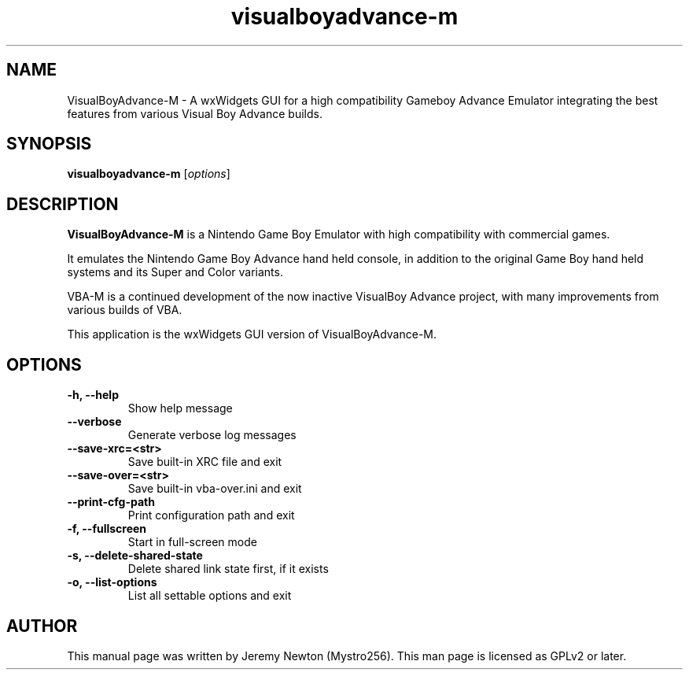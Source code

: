 .TH visualboyadvance-m 6 "December 10, 2016"
.SH NAME
VisualBoyAdvance-M - A wxWidgets GUI for a high compatibility Gameboy Advance
Emulator integrating the best features from various Visual Boy Advance builds.
.SH SYNOPSIS
.B visualboyadvance-m
.RI [ options ]
.SH DESCRIPTION
.B VisualBoyAdvance-M
is a Nintendo Game Boy Emulator with high compatibility with
commercial games.
.P
It emulates the Nintendo Game Boy Advance hand held console, in
addition to the original Game Boy hand held systems and its Super and Color
variants.
.P
VBA-M is a continued development of the now inactive VisualBoy
Advance project, with many improvements from various builds of VBA.
.P
This application is the wxWidgets GUI version of VisualBoyAdvance-M.
.SH OPTIONS
.TP
.BI "\-h, \-\-help
Show help message
.TP
.B \-\-verbose
Generate verbose log messages
.TP
.B \-\-save-xrc=<str>
Save built-in XRC file and exit
.TP
.B \-\-save-over=<str>
Save built-in vba-over.ini and exit
.TP
.B \-\-print-cfg-path
Print configuration path and exit
.TP
.B \-f, \-\-fullscreen
Start in full-screen mode
.TP
.B \-s, \-\-delete-shared-state
Delete shared link state first, if it exists
.TP
.B \-o, \-\-list-options
List all settable options and exit
.SH AUTHOR
This manual page was written by Jeremy Newton (Mystro256).
This man page is licensed as GPLv2 or later.
